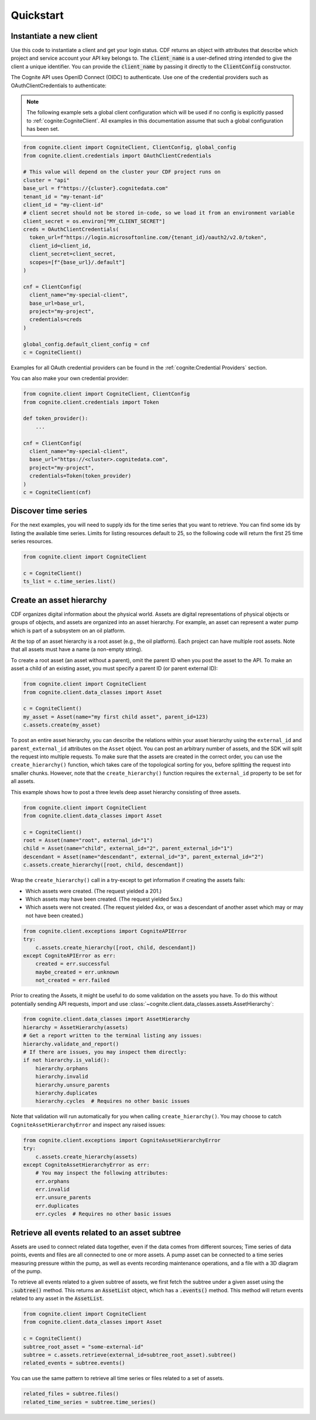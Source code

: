 Quickstart
==========
Instantiate a new client
------------------------
Use this code to instantiate a client and get your login status. CDF returns an object with
attributes that describe which project and service account your API key belongs to. The :code:`client_name`
is a user-defined string intended to give the client a unique identifier. You
can provide the :code:`client_name` by passing it directly to the :code:`ClientConfig` constructor.

The Cognite API uses OpenID Connect (OIDC) to authenticate.
Use one of the credential providers such as OAuthClientCredentials to authenticate:

.. note::
    The following example sets a global client configuration which will be used if no config is
    explicitly passed to :ref:`cognite:CogniteClient`.
    All examples in this documentation assume that such a global configuration has been set.

.. code:: python

    from cognite.client import CogniteClient, ClientConfig, global_config
    from cognite.client.credentials import OAuthClientCredentials

    # This value will depend on the cluster your CDF project runs on
    cluster = "api"
    base_url = f"https://{cluster}.cognitedata.com"
    tenant_id = "my-tenant-id"
    client_id = "my-client-id"
    # client secret should not be stored in-code, so we load it from an environment variable
    client_secret = os.environ["MY_CLIENT_SECRET"]
    creds = OAuthClientCredentials(
      token_url=f"https://login.microsoftonline.com/{tenant_id}/oauth2/v2.0/token",
      client_id=client_id,
      client_secret=client_secret,
      scopes=[f"{base_url}/.default"]
    )

    cnf = ClientConfig(
      client_name="my-special-client",
      base_url=base_url,
      project="my-project",
      credentials=creds
    )

    global_config.default_client_config = cnf
    c = CogniteClient()

Examples for all OAuth credential providers can be found in the :ref:`cognite:Credential Providers` section.

You can also make your own credential provider:

.. code:: python

    from cognite.client import CogniteClient, ClientConfig
    from cognite.client.credentials import Token

    def token_provider():
        ...

    cnf = ClientConfig(
      client_name="my-special-client",
      base_url="https://<cluster>.cognitedata.com",
      project="my-project",
      credentials=Token(token_provider)
    )
    c = CogniteClient(cnf)

Discover time series
--------------------
For the next examples, you will need to supply ids for the time series that you want to retrieve. You can find some ids by listing the available time series.
Limits for listing resources default to 25, so the following code will return the first 25 time series resources.

.. code:: python

    from cognite.client import CogniteClient

    c = CogniteClient()
    ts_list = c.time_series.list()

Create an asset hierarchy
-------------------------
CDF organizes digital information about the physical world. Assets are digital representations of physical objects or
groups of objects, and assets are organized into an asset hierarchy. For example, an asset can represent a water pump
which is part of a subsystem on an oil platform.

At the top of an asset hierarchy is a root asset (e.g., the oil platform). Each project can have multiple root assets.
Note that all assets must have a name (a non-empty string).

To create a root asset (an asset without a parent), omit the parent ID when you post the asset to the API.
To make an asset a child of an existing asset, you must specify a parent ID (or parent external ID):

.. code:: python

    from cognite.client import CogniteClient
    from cognite.client.data_classes import Asset

    c = CogniteClient()
    my_asset = Asset(name="my first child asset", parent_id=123)
    c.assets.create(my_asset)

To post an entire asset hierarchy, you can describe the relations within your asset hierarchy
using the ``external_id`` and ``parent_external_id`` attributes on the ``Asset`` object. You can post
an arbitrary number of assets, and the SDK will split the request into multiple requests. To make sure that the
assets are created in the correct order, you can use the ``create_hierarchy()`` function, which takes care of the
topological sorting for you, before splitting the request into smaller chunks. However, note that the ``create_hierarchy()``
function requires the ``external_id`` property to be set for all assets.

This example shows how to post a three levels deep asset hierarchy consisting of three assets.

.. code:: python

    from cognite.client import CogniteClient
    from cognite.client.data_classes import Asset

    c = CogniteClient()
    root = Asset(name="root", external_id="1")
    child = Asset(name="child", external_id="2", parent_external_id="1")
    descendant = Asset(name="descendant", external_id="3", parent_external_id="2")
    c.assets.create_hierarchy([root, child, descendant])

Wrap the ``create_hierarchy()`` call in a try-except to get information if creating the assets fails:

- Which assets were created. (The request yielded a 201.)
- Which assets may have been created. (The request yielded 5xx.)
- Which assets were not created. (The request yielded 4xx, or was a descendant of another asset which may or may not have been created.)

.. code:: python

    from cognite.client.exceptions import CogniteAPIError
    try:
        c.assets.create_hierarchy([root, child, descendant])
    except CogniteAPIError as err:
        created = err.successful
        maybe_created = err.unknown
        not_created = err.failed

Prior to creating the Assets, it might be useful to do some validation on the assets you have. To do this without
potentially sending API requests, import and use :class:`~cognite.client.data_classes.assets.AssetHierarchy`:

.. code:: python

    from cognite.client.data_classes import AssetHierarchy
    hierarchy = AssetHierarchy(assets)
    # Get a report written to the terminal listing any issues:
    hierarchy.validate_and_report()
    # If there are issues, you may inspect them directly:
    if not hierarchy.is_valid():
        hierarchy.orphans
        hierarchy.invalid
        hierarchy.unsure_parents
        hierarchy.duplicates
        hierarchy.cycles  # Requires no other basic issues

Note that validation will run automatically for you when calling ``create_hierarchy()``. You may choose to catch
``CogniteAssetHierarchyError`` and inspect any raised issues:

.. code:: python

    from cognite.client.exceptions import CogniteAssetHierarchyError
    try:
        c.assets.create_hierarchy(assets)
    except CogniteAssetHierarchyError as err:
        # You may inspect the following attributes:
        err.orphans
        err.invalid
        err.unsure_parents
        err.duplicates
        err.cycles  # Requires no other basic issues

Retrieve all events related to an asset subtree
-----------------------------------------------
Assets are used to connect related data together, even if the data comes from different sources; Time series of data
points, events and files are all connected to one or more assets. A pump asset can be connected to a time series
measuring pressure within the pump, as well as events recording maintenance operations, and a file with a 3D diagram
of the pump.

To retrieve all events related to a given subtree of assets, we first fetch the subtree under a given asset using the
:code:`.subtree()` method. This returns an :code:`AssetList` object, which has a :code:`.events()` method. This method will
return events related to any asset in the :code:`AssetList`.

.. code:: python

    from cognite.client import CogniteClient
    from cognite.client.data_classes import Asset

    c = CogniteClient()
    subtree_root_asset = "some-external-id"
    subtree = c.assets.retrieve(external_id=subtree_root_asset).subtree()
    related_events = subtree.events()

You can use the same pattern to retrieve all time series or files related to a set of assets.

.. code:: python

    related_files = subtree.files()
    related_time_series = subtree.time_series()
